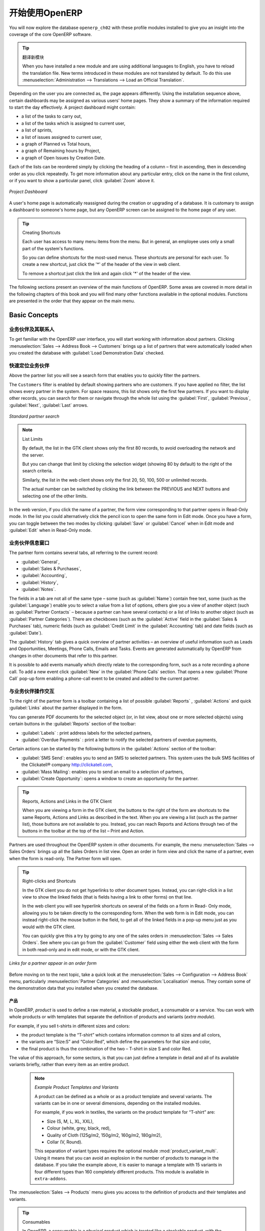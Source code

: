 .. i18n: ****************************
.. i18n: Getting Started with OpenERP
.. i18n: ****************************
..

****************************
开始使用OpenERP
****************************

.. i18n: You will now explore the database \ ``openerp_ch02``\   with these profile modules installed to give
.. i18n: you an insight into the coverage of the core OpenERP software.
..

You will now explore the database \ ``openerp_ch02``\   with these profile modules installed to give
you an insight into the coverage of the core OpenERP software.

.. i18n: .. tip:: Translating New Modules
.. i18n: 
.. i18n: 	When you have installed a new module and are using additional languages to English, you have to reload
.. i18n: 	the translation file. New terms introduced in these modules are not translated by default. To do
.. i18n: 	this use :menuselection:`Administration --> Translations --> Load an Official Translation`.
..

.. tip:: 翻译新模块

	When you have installed a new module and are using additional languages to English, you have to reload
	the translation file. New terms introduced in these modules are not translated by default. To do
	this use :menuselection:`Administration --> Translations --> Load an Official Translation`.

.. i18n: Depending on the user you are connected as, the page appears differently.
.. i18n: Using the installation sequence above, certain dashboards may be assigned as various
.. i18n: users' home pages. They show a summary of the information required to start the day effectively. A
.. i18n: project dashboard might contain:
..

Depending on the user you are connected as, the page appears differently.
Using the installation sequence above, certain dashboards may be assigned as various
users' home pages. They show a summary of the information required to start the day effectively. A
project dashboard might contain:

.. i18n: * a list of the tasks to carry out,
.. i18n: 
.. i18n: * a list of the tasks which is assigned to current user,
.. i18n: 
.. i18n: * a list of sprints,
.. i18n: 
.. i18n: * a list of issues assigned to current user,
.. i18n: 
.. i18n: * a graph of Planned vs Total hours,
.. i18n: 
.. i18n: * a graph of Remaining hours by Project,
.. i18n: 
.. i18n: * a graph of Open Issues by Creation Date.
..

* a list of the tasks to carry out,

* a list of the tasks which is assigned to current user,

* a list of sprints,

* a list of issues assigned to current user,

* a graph of Planned vs Total hours,

* a graph of Remaining hours by Project,

* a graph of Open Issues by Creation Date.

.. i18n: Each of the lists can be reordered simply by clicking the heading of a column – first in ascending, then in descending order as you click repeatedly. To get more information about any particular entry, click on the name in the first column, or if you want to show a particular panel, click :guilabel:`Zoom` above it.
..

Each of the lists can be reordered simply by clicking the heading of a column – first in ascending, then in descending order as you click repeatedly. To get more information about any particular entry, click on the name in the first column, or if you want to show a particular panel, click :guilabel:`Zoom` above it.

.. i18n: .. figure:: images/admin_project_dashboard.png
.. i18n:    :align: center
.. i18n:    :scale: 65
.. i18n: 
.. i18n:    *Project Dashboard*
..

.. figure:: images/admin_project_dashboard.png
   :align: center
   :scale: 65

   *Project Dashboard*

.. i18n: A user's home page is automatically reassigned during the creation or upgrading of a database. It is
.. i18n: customary to assign a dashboard to someone's home page, but any OpenERP screen can be assigned to the
.. i18n: home page of any user.
..

A user's home page is automatically reassigned during the creation or upgrading of a database. It is
customary to assign a dashboard to someone's home page, but any OpenERP screen can be assigned to the
home page of any user.

.. i18n: .. index::
.. i18n:    single: shortcut
..

.. index::
   single: shortcut

.. i18n: .. tip:: Creating Shortcuts
.. i18n: 
.. i18n: 	Each user has access to many menu items from the menu. But in
.. i18n: 	general, an employee uses only a small part of the system's functions.
.. i18n: 
.. i18n: 	So you can define shortcuts for the most-used menus. These shortcuts are personal for each user. To
.. i18n: 	create a new shortcut, just click the '*' of the header of the view in web client.
.. i18n: 
.. i18n: 	To remove a shortcut just click the link and again click '*' of the header of the view.
..

.. tip:: Creating Shortcuts

	Each user has access to many menu items from the menu. But in
	general, an employee uses only a small part of the system's functions.

	So you can define shortcuts for the most-used menus. These shortcuts are personal for each user. To
	create a new shortcut, just click the '*' of the header of the view in web client.

	To remove a shortcut just click the link and again click '*' of the header of the view.

.. i18n: The following sections present an overview of the main functions of OpenERP. Some areas are
.. i18n: covered in more detail in the following chapters of this book and you will find many other functions
.. i18n: available in the optional modules. Functions are presented in the order that they appear on the main
.. i18n: menu.
..

The following sections present an overview of the main functions of OpenERP. Some areas are
covered in more detail in the following chapters of this book and you will find many other functions
available in the optional modules. Functions are presented in the order that they appear on the main
menu.

.. i18n: Basic Concepts
.. i18n: ==============
..

Basic Concepts
==============

.. i18n: .. index::
.. i18n:    single: Partners
..

.. index::
   single: Partners

.. i18n: Partners & Contacts
.. i18n: ^^^^^^^^^^^^^^^^^^^
..

业务伙伴及其联系人
^^^^^^^^^^^^^^^^^^^

.. i18n: To get familiar with the OpenERP user interface, you will start working with information about
.. i18n: partners. Clicking :menuselection:`Sales --> Address Book --> Customers` brings up a list of partners that were
.. i18n: automatically loaded when you created the database with :guilabel:`Load Demonstration Data` checked.
..

To get familiar with the OpenERP user interface, you will start working with information about
partners. Clicking :menuselection:`Sales --> Address Book --> Customers` brings up a list of partners that were
automatically loaded when you created the database with :guilabel:`Load Demonstration Data` checked.

.. i18n: .. index::
.. i18n:    single: partner; search
..

.. index::
   single: partner; search

.. i18n: Search for a Partner
.. i18n: ^^^^^^^^^^^^^^^^^^^^
..

快速定位业务伙伴
^^^^^^^^^^^^^^^^^^^^

.. i18n: Above the partner list you will see a search form that enables you to quickly filter the partners.
..

Above the partner list you will see a search form that enables you to quickly filter the partners.

.. i18n: The \ ``Customers`` \ filter is enabled by default showing partners who are customers. If you have applied no filter, the list shows every partner in the system. For space reasons, this list shows only the first few partners. If you want to display other records, you can search for them or navigate through the whole list using the :guilabel:`First`, :guilabel:`Previous`, :guilabel:`Next`, :guilabel:`Last` arrows.
..

The \ ``Customers`` \ filter is enabled by default showing partners who are customers. If you have applied no filter, the list shows every partner in the system. For space reasons, this list shows only the first few partners. If you want to display other records, you can search for them or navigate through the whole list using the :guilabel:`First`, :guilabel:`Previous`, :guilabel:`Next`, :guilabel:`Last` arrows.

.. i18n: .. figure:: images/partner_search_tab.png
.. i18n:    :scale: 75
.. i18n:    :align: center
.. i18n: 
.. i18n:    *Standard partner search*
..

.. figure:: images/partner_search_tab.png
   :scale: 75
   :align: center

   *Standard partner search*

.. i18n: .. note:: List Limits
.. i18n: 
.. i18n: 	By default, the list in the GTK client shows only the first 80 records, to avoid overloading the
.. i18n: 	network and the server.
.. i18n: 
.. i18n: 	But you can change that limit by clicking the selection widget (showing 80 by default) to the
.. i18n: 	right of the search criteria.
.. i18n: 
.. i18n: 	Similarly, the list in the web client shows only the first 20, 50, 100, 500 or unlimited records.
.. i18n: 
.. i18n: 	The actual number can be switched by clicking the link between the PREVIOUS and NEXT buttons
.. i18n: 	and selecting one of the other limits.
..

.. note:: List Limits

	By default, the list in the GTK client shows only the first 80 records, to avoid overloading the
	network and the server.

	But you can change that limit by clicking the selection widget (showing 80 by default) to the
	right of the search criteria.

	Similarly, the list in the web client shows only the first 20, 50, 100, 500 or unlimited records.

	The actual number can be switched by clicking the link between the PREVIOUS and NEXT buttons
	and selecting one of the other limits.

.. i18n: In the web version, if you click the name of a partner, the form view corresponding to that partner opens in Read-Only
.. i18n: mode. In the list you could alternatively click the pencil icon to open the same form in Edit mode.
.. i18n: Once you have a form, you can toggle between the two modes by clicking :guilabel:`Save` or :guilabel:`Cancel` when in
.. i18n: Edit mode and :guilabel:`Edit` when in Read-Only mode.
..

In the web version, if you click the name of a partner, the form view corresponding to that partner opens in Read-Only
mode. In the list you could alternatively click the pencil icon to open the same form in Edit mode.
Once you have a form, you can toggle between the two modes by clicking :guilabel:`Save` or :guilabel:`Cancel` when in
Edit mode and :guilabel:`Edit` when in Read-Only mode.

.. i18n: .. index::
.. i18n:    single: partner; view form
..

.. index::
   single: partner; view form

.. i18n: Partner Form
.. i18n: ^^^^^^^^^^^^
..

业务伙伴信息窗口
^^^^^^^^^^^^

.. i18n: The partner form contains several tabs, all referring to the current record:
..

The partner form contains several tabs, all referring to the current record:

.. i18n: *  :guilabel:`General`,
.. i18n: 
.. i18n: *  :guilabel:`Sales & Purchases`,
.. i18n: 
.. i18n: *  :guilabel:`Accounting`,
.. i18n: 
.. i18n: *  :guilabel:`History`,
.. i18n: 
.. i18n: *  :guilabel:`Notes`.
..

*  :guilabel:`General`,

*  :guilabel:`Sales & Purchases`,

*  :guilabel:`Accounting`,

*  :guilabel:`History`,

*  :guilabel:`Notes`.

.. i18n: The fields in a tab are not all of the same type – some (such as :guilabel:`Name`) contain free
.. i18n: text, some (such as the :guilabel:`Language`) enable you to select a value from a list of options,
.. i18n: others give you a view of another object (such as :guilabel:`Partner Contacts` – because a partner
.. i18n: can have several contacts) or a list of links to another object (such as :guilabel:`Partner Categories`).
.. i18n: There are checkboxes (such as the :guilabel:`Active` field in the :guilabel:`Sales & Purchases` tab),
.. i18n: numeric fields (such as :guilabel:`Credit Limit` in the :guilabel:`Accounting` tab) and date fields (such as :guilabel:`Date`).
..

The fields in a tab are not all of the same type – some (such as :guilabel:`Name`) contain free
text, some (such as the :guilabel:`Language`) enable you to select a value from a list of options,
others give you a view of another object (such as :guilabel:`Partner Contacts` – because a partner
can have several contacts) or a list of links to another object (such as :guilabel:`Partner Categories`).
There are checkboxes (such as the :guilabel:`Active` field in the :guilabel:`Sales & Purchases` tab),
numeric fields (such as :guilabel:`Credit Limit` in the :guilabel:`Accounting` tab) and date fields (such as :guilabel:`Date`).

.. i18n: The :guilabel:`History` tab gives a quick overview of partner activities – an overview of useful information such as Leads and Opportunities, Meetings, Phone Calls, Emails and Tasks. Events are generated automatically by OpenERP from changes in other documents that refer to this partner.
..

The :guilabel:`History` tab gives a quick overview of partner activities – an overview of useful information such as Leads and Opportunities, Meetings, Phone Calls, Emails and Tasks. Events are generated automatically by OpenERP from changes in other documents that refer to this partner.

.. i18n: It is possible to add events manually which directly relate to the corresponding form, such as a note recording a phone call. To add a new event click :guilabel:`New` in the :guilabel:`Phone Calls` section. That opens a new :guilabel:`Phone Call` pop-up form enabling a phone-call event to be created and added to the current partner.
..

It is possible to add events manually which directly relate to the corresponding form, such as a note recording a phone call. To add a new event click :guilabel:`New` in the :guilabel:`Phone Calls` section. That opens a new :guilabel:`Phone Call` pop-up form enabling a phone-call event to be created and added to the current partner.

.. i18n: Possible Partner Actions
.. i18n: ^^^^^^^^^^^^^^^^^^^^^^^^
..

与业务伙伴操作交互
^^^^^^^^^^^^^^^^^^^^^^^^

.. i18n: To the right of the partner form is a toolbar containing a list of possible :guilabel:`Reports` ,
.. i18n: :guilabel:`Actions` and quick :guilabel:`Links` about the partner displayed in the form.
..

To the right of the partner form is a toolbar containing a list of possible :guilabel:`Reports` ,
:guilabel:`Actions` and quick :guilabel:`Links` about the partner displayed in the form.

.. i18n: You can generate PDF documents for the selected object (or, in list view, about one or more
.. i18n: selected objects) using certain buttons in the :guilabel:`Reports` section of the toolbar:
..

You can generate PDF documents for the selected object (or, in list view, about one or more
selected objects) using certain buttons in the :guilabel:`Reports` section of the toolbar:

.. i18n: *  :guilabel:`Labels` : print address labels for the selected partners,
.. i18n: 
.. i18n: *  :guilabel:`Overdue Payments` : print a letter to notify the selected partners of overdue payments,
..

*  :guilabel:`Labels` : print address labels for the selected partners,

*  :guilabel:`Overdue Payments` : print a letter to notify the selected partners of overdue payments,

.. i18n: Certain actions can be started by the following buttons in the :guilabel:`Actions` section of the
.. i18n: toolbar:
..

Certain actions can be started by the following buttons in the :guilabel:`Actions` section of the
toolbar:

.. i18n: *  :guilabel:`SMS Send`: enables you to send an SMS to selected partners. This system uses the bulk
.. i18n:    SMS facilities of the Clickatell® company http://clickatell.com,
.. i18n: 
.. i18n: *  :guilabel:`Mass Mailing`: enables you to send an email to a selection of partners,
.. i18n: 
.. i18n: *  :guilabel:`Create Opportunity`: opens a window to create an opportunity for the partner.
..

*  :guilabel:`SMS Send`: enables you to send an SMS to selected partners. This system uses the bulk
   SMS facilities of the Clickatell® company http://clickatell.com,

*  :guilabel:`Mass Mailing`: enables you to send an email to a selection of partners,

*  :guilabel:`Create Opportunity`: opens a window to create an opportunity for the partner.

.. i18n: .. index::
.. i18n:    single: buttons; reports, actions, links
..

.. index::
   single: buttons; reports, actions, links

.. i18n: .. tip:: Reports, Actions and Links in the GTK Client
.. i18n: 
.. i18n: 	When you are viewing a form in the GTK client, the buttons to the right of the form are shortcuts to
.. i18n: 	the same Reports, Actions and Links as described in the text. When you are viewing a list (such as
.. i18n: 	the partner list), those buttons are not available to you. Instead, you can reach Reports and Actions
.. i18n: 	through two of the buttons in the toolbar at the top of the list – Print and Action.
..

.. tip:: Reports, Actions and Links in the GTK Client

	When you are viewing a form in the GTK client, the buttons to the right of the form are shortcuts to
	the same Reports, Actions and Links as described in the text. When you are viewing a list (such as
	the partner list), those buttons are not available to you. Instead, you can reach Reports and Actions
	through two of the buttons in the toolbar at the top of the list – Print and Action.

.. i18n: Partners are used throughout the OpenERP system in other documents. For example, the menu
.. i18n: :menuselection:`Sales --> Sales Orders` brings up all the Sales Orders in list view. Open an order in form view and click the name of a partner, even when the form is read-only. The Partner form will open.
..

Partners are used throughout the OpenERP system in other documents. For example, the menu
:menuselection:`Sales --> Sales Orders` brings up all the Sales Orders in list view. Open an order in form view and click the name of a partner, even when the form is read-only. The Partner form will open.

.. i18n: .. tip:: Right-clicks and Shortcuts
.. i18n: 
.. i18n: 	In the GTK client you do not get hyperlinks to other document types. Instead, you can right-click in
.. i18n: 	a list view to show the linked fields (that is fields having a link to other forms) on that line.
.. i18n: 
.. i18n: 	In the web client you will see hyperlink shortcuts on several of the fields on a form in Read-
.. i18n: 	Only mode, allowing you to be taken directly to the corresponding form. When the web form is in Edit mode,
.. i18n: 	you can instead right-click the mouse button
.. i18n: 	in the field, to get all of the linked fields in a pop-up menu just as you would with the GTK
.. i18n: 	client.
.. i18n: 
.. i18n: 	You can quickly give this a try by going to any one of the sales orders in :menuselection:`Sales
.. i18n: 	--> Sales Orders`. See where you can go from the
.. i18n: 	:guilabel:`Customer` field using either the web client with the form in
.. i18n: 	both read-only and in edit mode, or with the GTK client.
..

.. tip:: Right-clicks and Shortcuts

	In the GTK client you do not get hyperlinks to other document types. Instead, you can right-click in
	a list view to show the linked fields (that is fields having a link to other forms) on that line.

	In the web client you will see hyperlink shortcuts on several of the fields on a form in Read-
	Only mode, allowing you to be taken directly to the corresponding form. When the web form is in Edit mode,
	you can instead right-click the mouse button
	in the field, to get all of the linked fields in a pop-up menu just as you would with the GTK
	client.

	You can quickly give this a try by going to any one of the sales orders in :menuselection:`Sales
	--> Sales Orders`. See where you can go from the
	:guilabel:`Customer` field using either the web client with the form in
	both read-only and in edit mode, or with the GTK client.

.. i18n: .. figure:: images/familiarization_sale_partner.png
.. i18n:    :scale: 85
.. i18n:    :align: center
.. i18n: 
.. i18n:    *Links for a partner appear in an order form*
..

.. figure:: images/familiarization_sale_partner.png
   :scale: 85
   :align: center

   *Links for a partner appear in an order form*

.. i18n: Before moving on to the next topic, take a quick look at the :menuselection:`Sales -->
.. i18n: Configuration --> Address Book`  menu, particularly :menuselection:`Partner Categories`  and  :menuselection:`Localisation` menus.
.. i18n: They contain some of the demonstration data that you installed when you created the database.
..

Before moving on to the next topic, take a quick look at the :menuselection:`Sales -->
Configuration --> Address Book`  menu, particularly :menuselection:`Partner Categories`  and  :menuselection:`Localisation` menus.
They contain some of the demonstration data that you installed when you created the database.

.. i18n: Products
.. i18n: --------
..

产品
--------

.. i18n: In OpenERP, `product` is used to define a raw material, a stockable product, a consumable or a service. You can
.. i18n: work with whole products or with templates that separate the definition of products and variants (*extra module*).
..

In OpenERP, `product` is used to define a raw material, a stockable product, a consumable or a service. You can
work with whole products or with templates that separate the definition of products and variants (*extra module*).

.. i18n: For example, if you sell t-shirts in different sizes and colors:
..

For example, if you sell t-shirts in different sizes and colors:

.. i18n: * the product template is the “T-shirt” which contains information common to all sizes and all
.. i18n:   colors,
.. i18n: 
.. i18n: * the variants are “Size:S” and “Color:Red”, which define the parameters for that size and
.. i18n:   color,
.. i18n: 
.. i18n: * the final product is thus the combination of the two – T-shirt in size S and color Red.
..

* the product template is the “T-shirt” which contains information common to all sizes and all
  colors,

* the variants are “Size:S” and “Color:Red”, which define the parameters for that size and
  color,

* the final product is thus the combination of the two – T-shirt in size S and color Red.

.. i18n: The value of this approach, for some sectors, is that you can just define a template in detail and all
.. i18n: of its available variants briefly, rather than every item as an entire product.
..

The value of this approach, for some sectors, is that you can just define a template in detail and all
of its available variants briefly, rather than every item as an entire product.

.. i18n: 	.. note::  *Example Product Templates and Variants*
.. i18n: 
.. i18n: 			A product can be defined as a whole or as a product template and several variants. The variants
.. i18n: 			can be in one or several dimensions, depending on the installed modules.
.. i18n: 
.. i18n: 			For example, if you work in textiles, the variants on the product template for “T-shirt” are:
.. i18n: 
.. i18n: 			* Size (S, M, L, XL, XXL),
.. i18n: 
.. i18n: 			* Colour (white, grey, black, red),
.. i18n: 
.. i18n: 			* Quality of Cloth (125g/m2, 150g/m2, 160g/m2, 180g/m2),
.. i18n: 
.. i18n: 			* Collar (V, Round).
.. i18n: 
.. i18n: 			.. index::
.. i18n: 			   single: module; product_variant_multi
.. i18n: 
.. i18n: 			This separation of variant types requires the optional module :mod:`product_variant_multi`.
.. i18n: 			Using it
.. i18n: 			means that you can avoid an explosion in the number of products to manage in the database. If you
.. i18n: 			take the example above, it is easier to manage a template with 15 variants in four different types
.. i18n: 			than 160 completely different products. This module is available in ``extra-addons``.
..

	.. note::  *Example Product Templates and Variants*

			A product can be defined as a whole or as a product template and several variants. The variants
			can be in one or several dimensions, depending on the installed modules.

			For example, if you work in textiles, the variants on the product template for “T-shirt” are:

			* Size (S, M, L, XL, XXL),

			* Colour (white, grey, black, red),

			* Quality of Cloth (125g/m2, 150g/m2, 160g/m2, 180g/m2),

			* Collar (V, Round).

			.. index::
			   single: module; product_variant_multi

			This separation of variant types requires the optional module :mod:`product_variant_multi`.
			Using it
			means that you can avoid an explosion in the number of products to manage in the database. If you
			take the example above, it is easier to manage a template with 15 variants in four different types
			than 160 completely different products. This module is available in ``extra-addons``.

.. i18n: The :menuselection:`Sales --> Products` menu gives you access to the definition of products and their templates and variants.
..

The :menuselection:`Sales --> Products` menu gives you access to the definition of products and their templates and variants.

.. i18n: .. index::
.. i18n:    single: Product; Consumable
..

.. index::
   single: Product; Consumable

.. i18n: .. tip::  Consumables
.. i18n: 
.. i18n: 	In OpenERP, a consumable is a physical product which is treated like a stockable product, with the exception
.. i18n: 	that stock management is not taken into account by the system. You could buy it, deliver it or
.. i18n: 	produce it but OpenERP will always assume that there is enough of it in stock. It never triggers a
.. i18n: 	procurement exception.
..

.. tip::  Consumables

	In OpenERP, a consumable is a physical product which is treated like a stockable product, with the exception
	that stock management is not taken into account by the system. You could buy it, deliver it or
	produce it but OpenERP will always assume that there is enough of it in stock. It never triggers a
	procurement exception.

.. i18n: Open a product form to see the information that describes it. The demonstration data show several types of products, which gives quite a good overview of the options.
..

Open a product form to see the information that describes it. The demonstration data show several types of products, which gives quite a good overview of the options.

.. i18n: Price lists (:menuselection:`Sales --> Configuration --> Pricelists`) determine the purchase and selling prices and
.. i18n: adjustments derived from the use of different currencies. The :menuselection:`Default Purchase
.. i18n: Pricelist` uses the product's :guilabel:`Cost Price` field for the Purchase price to be calculated. The
.. i18n: :menuselection:`Public Pricelist` uses the product's :guilabel:`Sale Price` field to calculate the Sales price in quotations.
..

Price lists (:menuselection:`Sales --> Configuration --> Pricelists`) determine the purchase and selling prices and
adjustments derived from the use of different currencies. The :menuselection:`Default Purchase
Pricelist` uses the product's :guilabel:`Cost Price` field for the Purchase price to be calculated. The
:menuselection:`Public Pricelist` uses the product's :guilabel:`Sale Price` field to calculate the Sales price in quotations.

.. i18n: Price lists are extremely flexible and enable you to put a complete price management policy in place.
.. i18n: They are composed of simple rules that enable you to build up a rule set for most complex situations:
.. i18n: multiple discounts, selling prices based on purchase prices, price reductions, promotions on product ranges and so on.
..

Price lists are extremely flexible and enable you to put a complete price management policy in place.
They are composed of simple rules that enable you to build up a rule set for most complex situations:
multiple discounts, selling prices based on purchase prices, price reductions, promotions on product ranges and so on.

.. i18n: You can find many optional modules to extend product functionality, such as:
..

You can find many optional modules to extend product functionality, such as:

.. i18n: .. index::
.. i18n:    single: module; membership
..

.. index::
   single: module; membership

.. i18n: * :mod:`membership` : for managing the subscriptions of members of a company,
..

* :mod:`membership` : for managing the subscriptions of members of a company,

.. i18n:   .. index::
.. i18n:      single: module; product_electronic
..

  .. index::
     single: module; product_electronic

.. i18n: * :mod:`product_electronic` : for managing electronic products,
..

* :mod:`product_electronic` : for managing electronic products,

.. i18n:   .. index::
.. i18n:      single: module; product_extended
..

  .. index::
     single: module; product_extended

.. i18n: * :mod:`product_extended` : for managing production costs,
..

* :mod:`product_extended` : for managing production costs,

.. i18n:   .. index::
.. i18n:      single: module; product_expiry
..

  .. index::
     single: module; product_expiry

.. i18n: * :mod:`product_expiry` : for agro-food products where items must be retired after a certain
.. i18n:   period,
..

* :mod:`product_expiry` : for agro-food products where items must be retired after a certain
  period,

.. i18n:   .. index::
.. i18n:      single: module; product_lot_foundry
..

  .. index::
     single: module; product_lot_foundry

.. i18n: * :mod:`product_lot_foundry` : for managing forged metal products.
..

* :mod:`product_lot_foundry` : for managing forged metal products.

.. i18n: All of the above modules are found in ``extra-addons``, except for the :mod:`membership` and the :mod:`product_expiry` module.
..

All of the above modules are found in ``extra-addons``, except for the :mod:`membership` and the :mod:`product_expiry` module.

.. i18n: .. index::
.. i18n:    single: CRM
.. i18n:    single: Customer Relationship Management
.. i18n:    single: SRM
.. i18n:    single: Supplier Relationship Management
.. i18n: ..
..

.. index::
   single: CRM
   single: Customer Relationship Management
   single: SRM
   single: Supplier Relationship Management
..

.. i18n: Boost your Sales
.. i18n: ================
..

提升销售能力
================

.. i18n: OpenERP provides many tools for managing relationships with partners. These are available through
.. i18n: the :menuselection:`Sales` menu.
..

OpenERP provides many tools for managing relationships with partners. These are available through
the :menuselection:`Sales` menu.

.. i18n: .. tip::  :guilabel:`CRM & SRM`
.. i18n: 
.. i18n: 	``CRM`` stands for Customer Relationship Management, a standard term for systems that manage client and
.. i18n: 	customer relations. ``SRM`` stands for Supplier Relationship Management, and is commonly used for
.. i18n: 	functions that manage your communications with your suppliers.
..

.. tip::  :guilabel:`CRM & SRM`

	``CRM`` stands for Customer Relationship Management, a standard term for systems that manage client and
	customer relations. ``SRM`` stands for Supplier Relationship Management, and is commonly used for
	functions that manage your communications with your suppliers.

.. i18n: Through Customer Relationship Management, OpenERP allows you to keep track of:
..

Through Customer Relationship Management, OpenERP allows you to keep track of:

.. i18n: * Leads
.. i18n: * Opportunities
.. i18n: * Meetings
.. i18n: * Phone Calls
.. i18n: * Claims
.. i18n: * Helpdesk and Support
.. i18n: * Fund Raising
..

* Leads
* Opportunities
* Meetings
* Phone Calls
* Claims
* Helpdesk and Support
* Fund Raising

.. i18n: OpenERP ensures that each case is handled effectively by the system's users, customers and
.. i18n: suppliers. It can automatically reassign a case, track it for the new owner, send reminders by email
.. i18n: and raise other OpenERP documentation and processes.
..

OpenERP ensures that each case is handled effectively by the system's users, customers and
suppliers. It can automatically reassign a case, track it for the new owner, send reminders by email
and raise other OpenERP documentation and processes.

.. i18n: All operations are archived, and an email gateway lets you update a case automatically from emails
.. i18n: sent and received. A system of rules enables you to set up actions that can automatically improve
.. i18n: your process quality by ensuring that open cases never escape attention.
..

All operations are archived, and an email gateway lets you update a case automatically from emails
sent and received. A system of rules enables you to set up actions that can automatically improve
your process quality by ensuring that open cases never escape attention.

.. i18n: As well as those functions, you have got tools to improve the productivity of all staff in their daily
.. i18n: work:
..

As well as those functions, you have got tools to improve the productivity of all staff in their daily
work:

.. i18n: * an email client plugin for Outlook and Thunderbird enabling you to automatically store your emails and their attachments in the
.. i18n:   Knowledge Management (previously Document Management System) integrated with OpenERP,
.. i18n: 
.. i18n: * interfaces to synchronize your Contacts and Calendars with OpenERP,
.. i18n: 
.. i18n: * sync your meetings on your mobile phone,
.. i18n: 
.. i18n: * build a 360° view on your Customer,
.. i18n: 
.. i18n: * integration with Google applications.
..

* an email client plugin for Outlook and Thunderbird enabling you to automatically store your emails and their attachments in the
  Knowledge Management (previously Document Management System) integrated with OpenERP,

* interfaces to synchronize your Contacts and Calendars with OpenERP,

* sync your meetings on your mobile phone,

* build a 360° view on your Customer,

* integration with Google applications.

.. i18n: You can implement a continuous improvement policy for all of your services, by using some of the
.. i18n: statistical tools in OpenERP to analyze the different communications with your partners. With
.. i18n: these, you can execute a real improvement policy to manage your service quality.
..

You can implement a continuous improvement policy for all of your services, by using some of the
statistical tools in OpenERP to analyze the different communications with your partners. With
these, you can execute a real improvement policy to manage your service quality.

.. i18n: The management of customer relationships is detailed in the second section of this book (see
.. i18n: :ref:`part2-crm`).
..

The management of customer relationships is detailed in the second section of this book (see
:ref:`part2-crm`).

.. i18n: .. index::
.. i18n:    single: Sales Management
..

.. index::
   single: Sales Management

.. i18n: .. index::
.. i18n:    single: Accounting and Finance
.. i18n:    single: Financial Management
..

.. index::
   single: Accounting and Finance
   single: Financial Management

.. i18n: Manage your Books
.. i18n: =================
..

管理各种账本
=================

.. i18n: The chapters in :ref:`part-genacct` in this book are dedicated to general and analytic accounting.
.. i18n: Following is a  brief overview of the functions to introduce you to this Business Application.
..

The chapters in :ref:`part-genacct` in this book are dedicated to general and analytic accounting.
Following is a  brief overview of the functions to introduce you to this Business Application.

.. i18n: Accounting is totally integrated into all of the company's functions, whether it is general,
.. i18n: analytic, budgetary or auxiliary accounting. OpenERP's accounting function is double-entry and
.. i18n: supports multiple company divisions and multiple companies, as well as multiple currencies and
.. i18n: languages.
..

Accounting is totally integrated into all of the company's functions, whether it is general,
analytic, budgetary or auxiliary accounting. OpenERP's accounting function is double-entry and
supports multiple company divisions and multiple companies, as well as multiple currencies and
languages.

.. i18n: Accounting that is integrated throughout all of the company's processes greatly simplifies the work
.. i18n: of entering accounting data, because most of the entries are generated automatically while other
.. i18n: documents are being processed. You can avoid entering data twice in OpenERP, which is commonly a
.. i18n: source of errors and delays.
..

Accounting that is integrated throughout all of the company's processes greatly simplifies the work
of entering accounting data, because most of the entries are generated automatically while other
documents are being processed. You can avoid entering data twice in OpenERP, which is commonly a
source of errors and delays.

.. i18n: So OpenERP's accounting is not just for financial reporting – it is also the anchor-point for many
.. i18n: of the company's management processes. For example, if one of your accountants puts a customer on
.. i18n: credit hold, then that will immediately block any other action related to that company's credit (such
.. i18n: as sales or delivery).
..

So OpenERP's accounting is not just for financial reporting – it is also the anchor-point for many
of the company's management processes. For example, if one of your accountants puts a customer on
credit hold, then that will immediately block any other action related to that company's credit (such
as sales or delivery).

.. i18n: OpenERP also provides integrated analytical accounting, which enables management by business
.. i18n: activity or project and provides very detailed levels of analysis. You can control your operations
.. i18n: based on business management needs, rather than on the charts of accounts that generally meet only
.. i18n: statutory requirements.
..

OpenERP also provides integrated analytical accounting, which enables management by business
activity or project and provides very detailed levels of analysis. You can control your operations
based on business management needs, rather than on the charts of accounts that generally meet only
statutory requirements.

.. i18n: OpenERP has added a flexible, easy **Invoicing** module allowing you to keep track of your documents and payments, even when you are not an accountant. This will allow smaller businesses to keep track of their payments without having to implement a complete accounting system.
..

OpenERP has added a flexible, easy **Invoicing** module allowing you to keep track of your documents and payments, even when you are not an accountant. This will allow smaller businesses to keep track of their payments without having to implement a complete accounting system.

.. i18n: Keep track of your Cash Moves by using the new OpenERP Cash Box.
..

Keep track of your Cash Moves by using the new OpenERP Cash Box.

.. i18n: .. index::
.. i18n:      single: Human Resources
.. i18n:      single: HR
..

.. index::
     single: Human Resources
     single: HR

.. i18n: Lead & Inspire your People
.. i18n: ==========================
..

管理提升员工士气
==========================

.. i18n: OpenERP's Human Resources Management Business Application provides functionality such as:
..

OpenERP's Human Resources Management Business Application provides functionality such as:

.. i18n: * Manage your Employees, Contracts & Staff Performance,
.. i18n: 
.. i18n: * Talent Acquisition,
.. i18n: 
.. i18n: * Keep track of Holidays and Sickness Leaves,
.. i18n: 
.. i18n: * Manage the Evaluation Process,
.. i18n: 
.. i18n: * Keep track of Attendances & Timesheets,
.. i18n: 
.. i18n: * Track Expenses.
..

* Manage your Employees, Contracts & Staff Performance,

* Talent Acquisition,

* Keep track of Holidays and Sickness Leaves,

* Manage the Evaluation Process,

* Keep track of Attendances & Timesheets,

* Track Expenses.

.. i18n: .. index::
.. i18n:    single: modules; hr_
.. i18n:    single: module; hr
..

.. index::
   single: modules; hr_
   single: module; hr

.. i18n: Most of these functions are provided from optional modules whose name starts with \ ``hr_`` \
.. i18n: rather than the core :mod:`hr` module, but they are all loaded into the main :menuselection:`Human
.. i18n: Resources` menu.
..

Most of these functions are provided from optional modules whose name starts with \ ``hr_`` \
rather than the core :mod:`hr` module, but they are all loaded into the main :menuselection:`Human
Resources` menu.

.. i18n: The different issues are handled in detail in the fourth part of this book :ref:`part-ops`, dedicated to internal
.. i18n: organization and to the management of a services business.
..

The different issues are handled in detail in the fourth part of this book :ref:`part-ops`, dedicated to internal
organization and to the management of a services business.

.. i18n: .. index::
.. i18n:    single: project management
.. i18n:    single: project
..

.. index::
   single: project management
   single: project

.. i18n: Drive your Projects
.. i18n: ===================
..

掌控项目管理
===================

.. i18n: OpenERP's project management tools enable you to define tasks and specify requirements for those tasks, efficient allocation of resources to the requirements, project planning, scheduling and automatic communication with partners.
..

OpenERP's project management tools enable you to define tasks and specify requirements for those tasks, efficient allocation of resources to the requirements, project planning, scheduling and automatic communication with partners.

.. i18n: All projects are hierarchically structured. You can review all of the projects from the menu :menuselection:`Project --> Projects`. Then select :guilabel:`Gantt view` to obtain a graphical representation of the project.
..

All projects are hierarchically structured. You can review all of the projects from the menu :menuselection:`Project --> Projects`. Then select :guilabel:`Gantt view` to obtain a graphical representation of the project.

.. i18n: .. figure:: images/project_gantt.png
.. i18n:    :scale: 65
.. i18n:    :align: center
.. i18n: 
.. i18n:    *Project Planning*
..

.. figure:: images/project_gantt.png
   :scale: 65
   :align: center

   *Project Planning*

.. i18n: You can run projects related to Services or Support, Production or Development – it is a universal
.. i18n: module for all enterprise needs.
..

You can run projects related to Services or Support, Production or Development – it is a universal
module for all enterprise needs.

.. i18n: Project management is described in :ref:`ch-projects`.
..

Project management is described in :ref:`ch-projects`.

.. i18n: .. index::
.. i18n:    single: sales
..

.. index::
   single: sales

.. i18n: Driving your Sales
.. i18n: ==================
..

掌控销售管理
==================

.. i18n: The :menuselection:`Sales` menu gives you roughly the same functionality as the
.. i18n: :menuselection:`Purchases` menu – the ability to create new orders and to review the
.. i18n: existing orders in their various states – but there are important differences in the workflows.
..

The :menuselection:`Sales` menu gives you roughly the same functionality as the
:menuselection:`Purchases` menu – the ability to create new orders and to review the
existing orders in their various states – but there are important differences in the workflows.

.. i18n: Confirmation of an order triggers the delivery of goods, and invoicing timing is defined by a
.. i18n: setting in each individual order.
..

Confirmation of an order triggers the delivery of goods, and invoicing timing is defined by a
setting in each individual order.

.. i18n: Delivery charges can be managed using a grid of tariffs for different carriers.
..

Delivery charges can be managed using a grid of tariffs for different carriers.

.. i18n: .. index::
.. i18n:    single: purchase
.. i18n:    single: purchase management
..

.. index::
   single: purchase
   single: purchase management

.. i18n: Driving your Purchases
.. i18n: ======================
..

掌控采购管理
======================

.. i18n: :menuselection:`Purchases` enables you to track your suppliers' price quotations and convert them into
.. i18n: Purchase Orders as you require. OpenERP has several methods of monitoring invoices and tracking
.. i18n: the receipt of ordered goods.
..

:menuselection:`Purchases` enables you to track your suppliers' price quotations and convert them into
Purchase Orders as you require. OpenERP has several methods of monitoring invoices and tracking
the receipt of ordered goods.

.. i18n: You can handle partial deliveries in OpenERP, so you can keep track of items that are still to be
.. i18n: delivered on your orders, and you can issue reminders automatically.
..

You can handle partial deliveries in OpenERP, so you can keep track of items that are still to be
delivered on your orders, and you can issue reminders automatically.

.. i18n: OpenERP's replenishment management rules enable the system to generate draft purchase orders
.. i18n: automatically, or you can configure it to run a lean process, driven entirely by current production
.. i18n: needs.
..

OpenERP's replenishment management rules enable the system to generate draft purchase orders
automatically, or you can configure it to run a lean process, driven entirely by current production
needs.

.. i18n: You can also manage purchase requisitions to keep track of quotations sent to a multitude of suppliers.
..

You can also manage purchase requisitions to keep track of quotations sent to a multitude of suppliers.

.. i18n: .. index::
.. i18n:    single: stock
.. i18n:    single: warehouse management
..

.. index::
   single: stock
   single: warehouse management

.. i18n: Organise your Warehouse
.. i18n: =======================
..

优化仓库管理
=======================

.. i18n: The various sub-menus under :menuselection:`Warehouse` together provide operations you need to manage stock.
.. i18n: You can:
..

The various sub-menus under :menuselection:`Warehouse` together provide operations you need to manage stock.
You can:

.. i18n: * define your warehouses and structure them around locations you choose,
.. i18n: 
.. i18n: * manage inventory rotation and stock levels,
.. i18n: 
.. i18n: * execute packing orders generated by the system,
.. i18n: 
.. i18n: * execute deliveries with delivery notes and calculate delivery charges,
.. i18n: 
.. i18n: * manage lots and serial numbers for traceability,
.. i18n: 
.. i18n: * calculate theoretical stock levels and automate stock valuation,
.. i18n: 
.. i18n: * create rules for automatic stock replenishment.
..

* define your warehouses and structure them around locations you choose,

* manage inventory rotation and stock levels,

* execute packing orders generated by the system,

* execute deliveries with delivery notes and calculate delivery charges,

* manage lots and serial numbers for traceability,

* calculate theoretical stock levels and automate stock valuation,

* create rules for automatic stock replenishment.

.. i18n: Packing orders and deliveries are usually defined automatically by calculating requirements based on
.. i18n: sales. Stores staff use picking lists generated by OpenERP, produced automatically in order of
.. i18n: priority.
..

Packing orders and deliveries are usually defined automatically by calculating requirements based on
sales. Stores staff use picking lists generated by OpenERP, produced automatically in order of
priority.

.. i18n: Stock management is, like accounting, double-entry. So stocks do not appear and vanish magically
.. i18n: within a warehouse, they just get moved from place to place. And, just like accounting, such a
.. i18n: double-entry system gives you big advantages when you come to audit stock because each missing item
.. i18n: has a counterpart somewhere.
..

Stock management is, like accounting, double-entry. So stocks do not appear and vanish magically
within a warehouse, they just get moved from place to place. And, just like accounting, such a
double-entry system gives you big advantages when you come to audit stock because each missing item
has a counterpart somewhere.

.. i18n: Most stock management software is limited to generating lists of products in warehouses. Because of
.. i18n: its double-entry system, OpenERP automatically manages customer and suppliers stocks as well, which
.. i18n: has many advantages: complete traceability from supplier to customer, management of consigned stock,
.. i18n: and analysis of counterpart stock moves.
..

Most stock management software is limited to generating lists of products in warehouses. Because of
its double-entry system, OpenERP automatically manages customer and suppliers stocks as well, which
has many advantages: complete traceability from supplier to customer, management of consigned stock,
and analysis of counterpart stock moves.

.. i18n: Furthermore, just like accounts, stock locations are hierarchical, so you can carry out analyses at
.. i18n: various levels of detail.
..

Furthermore, just like accounts, stock locations are hierarchical, so you can carry out analyses at
various levels of detail.

.. i18n: .. index::
.. i18n:    single: Production Management
.. i18n:    single: Manufacturing
..

.. index::
   single: Production Management
   single: Manufacturing

.. i18n: Get Manufacturing Done
.. i18n: ======================
..

提升生产能力
======================

.. i18n: OpenERP's production management capabilities enable companies to plan, automate and track manufacturing and product assembly. OpenERP supports multi-level bills of materials and lets you substitute sub-assemblies dynamically, at the time of sales ordering. You can create virtual sub-assemblies for re-use on several products with phantom bills of materials.
..

OpenERP's production management capabilities enable companies to plan, automate and track manufacturing and product assembly. OpenERP supports multi-level bills of materials and lets you substitute sub-assemblies dynamically, at the time of sales ordering. You can create virtual sub-assemblies for re-use on several products with phantom bills of materials.

.. i18n: .. index::
.. i18n:    single: bill of materials
.. i18n:    single: BOM
..

.. index::
   single: bill of materials
   single: BOM

.. i18n: .. note:: BOMs, Routing, Workcenters
.. i18n: 
.. i18n: 	These documents describe the materials that make up a larger assembly. They are commonly called
.. i18n: 	Bills of Materials or BOMs.
.. i18n: 
.. i18n: 	They are linked to routings which list the operations needed to carry out the manufacturing or
.. i18n: 	assembly of the product.
.. i18n: 
.. i18n: 	Each operation is carried out at a workcenter, which can be a machine or a person.
..

.. note:: BOMs, Routing, Workcenters

	These documents describe the materials that make up a larger assembly. They are commonly called
	Bills of Materials or BOMs.

	They are linked to routings which list the operations needed to carry out the manufacturing or
	assembly of the product.

	Each operation is carried out at a workcenter, which can be a machine or a person.

.. i18n: Production orders based on your company's requirements are scheduled automatically by the system,
.. i18n: but you can also run the schedulers manually whenever you want. Orders are worked out by calculating
.. i18n: the requirements from sales, through bills of materials, taking current inventory into account. The
.. i18n: production schedule is also generated from the various lead times defined throughout the system, using the same
.. i18n: route.
..

Production orders based on your company's requirements are scheduled automatically by the system,
but you can also run the schedulers manually whenever you want. Orders are worked out by calculating
the requirements from sales, through bills of materials, taking current inventory into account. The
production schedule is also generated from the various lead times defined throughout the system, using the same
route.

.. i18n: The demonstration data contain a list of products and raw materials with various classifications
.. i18n: and ranges. You can test the system using this data.
..

The demonstration data contain a list of products and raw materials with various classifications
and ranges. You can test the system using this data.

.. i18n: .. index::
.. i18n:    single: knowledge
.. i18n:    single: document
.. i18n:    single: FTP
.. i18n:    single: Document Management
.. i18n:    single: calendar
.. i18n:    single: CalDAV
..

.. index::
   single: knowledge
   single: document
   single: FTP
   single: Document Management
   single: calendar
   single: CalDAV

.. i18n: Share your Knowledge through Efficient Document Management and Being Mobile
.. i18n: ===========================================================================
..

随时随时分享各种管理文档
===========================================================================

.. i18n: OpenERP integrates a complete document management system that not only
.. i18n: carries out the functions of a standard DMS, but also integrates with all
.. i18n: of its system-generated documents such as Invoices and Quotations. Moreover, it
.. i18n: it keeps all of this synchronized. You can define your own directory structure and tell OpenERP to automatically store documents such as Invoices in the DMS.
..

OpenERP integrates a complete document management system that not only
carries out the functions of a standard DMS, but also integrates with all
of its system-generated documents such as Invoices and Quotations. Moreover, it
it keeps all of this synchronized. You can define your own directory structure and tell OpenERP to automatically store documents such as Invoices in the DMS.

.. i18n: OpenERP provides an FTP Interface for the Document Management System. You will not only be able to access documents from OpenERP, but you can also use a regular file system with the FTP client.
.. i18n: FTP is just a way of getting access to files without needing to use an OpenERP client, to allow you to access files from anywhere.
.. i18n: You can also add documents to be stored in OpenERP directly through the FTP system in the corresponding OpenERP directory. These documents will automatically be accessible from the form concerned in OpenERP.
..

OpenERP provides an FTP Interface for the Document Management System. You will not only be able to access documents from OpenERP, but you can also use a regular file system with the FTP client.
FTP is just a way of getting access to files without needing to use an OpenERP client, to allow you to access files from anywhere.
You can also add documents to be stored in OpenERP directly through the FTP system in the corresponding OpenERP directory. These documents will automatically be accessible from the form concerned in OpenERP.

.. i18n: The Knowledge system is also well-integrated with e-mail clients such as Thunderbird and Outlook. It also allows you to sync your calendars (CalDAV).
..

The Knowledge system is also well-integrated with e-mail clients such as Thunderbird and Outlook. It also allows you to sync your calendars (CalDAV).

.. i18n: .. index::
.. i18n:    single: Dashboards
..

.. index::
   single: Dashboards

.. i18n: Measure your Business Performance
.. i18n: =================================
..

衡量您的业务性能
=================================

.. i18n: To measure your business performance OpenERP, provides two interesting features:
..

To measure your business performance OpenERP, provides two interesting features:

.. i18n: * Dashboards
.. i18n: * Statistical Reports
..

* Dashboards
* Statistical Reports

.. i18n: On a single page, Dashboards give you an overview of all the information that is important to you.
.. i18n: In OpenERP, each application has its own dashboard which opens by default when you select the specific application.
.. i18n: For example, `Administration Dashboard` will open when you click the :menuselection:`Administration` menu.
..

On a single page, Dashboards give you an overview of all the information that is important to you.
In OpenERP, each application has its own dashboard which opens by default when you select the specific application.
For example, `Administration Dashboard` will open when you click the :menuselection:`Administration` menu.

.. i18n: .. note:: Dashboards
.. i18n: 
.. i18n: 	Unlike most other ERP systems and classic statistic-based systems,
.. i18n: 	OpenERP can provide dashboards for all system users, and not just managers and accountants.
.. i18n: 
.. i18n: 	Each user can have his own dashboard, adapted to his needs,
.. i18n: 	enabling him to manage his own work effectively.
.. i18n: 	For example, a developer using the :guilabel:`Project Dashboard` can see information such
.. i18n: 	as a list of open tasks, tasks delegated to him and an analysis of the progress of
.. i18n: 	the relevant projects.
..

.. note:: Dashboards

	Unlike most other ERP systems and classic statistic-based systems,
	OpenERP can provide dashboards for all system users, and not just managers and accountants.

	Each user can have his own dashboard, adapted to his needs,
	enabling him to manage his own work effectively.
	For example, a developer using the :guilabel:`Project Dashboard` can see information such
	as a list of open tasks, tasks delegated to him and an analysis of the progress of
	the relevant projects.

.. i18n: Dashboards are dynamic, letting you navigate easily around the entire information base.
.. i18n: Using the icons above a graph, for example, you can filter the data or zoom into the graph. You can
.. i18n: click any element of the list to get detailed statistics on the selected element.
..

Dashboards are dynamic, letting you navigate easily around the entire information base.
Using the icons above a graph, for example, you can filter the data or zoom into the graph. You can
click any element of the list to get detailed statistics on the selected element.

.. i18n: Dashboards can be customized to fit the needs of each user and each company.
..

Dashboards can be customized to fit the needs of each user and each company.

.. i18n: .. note:: Creating or Customizing Dashboards
.. i18n: 
.. i18n: 	OpenERP contains a Dashboard Editor. Create your own dashboard to fit your
.. i18n: 	specific needs in only a few clicks. Go to the :menuselection:`Administration --> Customization --> Reporting --> Dashboard Definition` menu to define your own dashboard.
..

.. note:: Creating or Customizing Dashboards

	OpenERP contains a Dashboard Editor. Create your own dashboard to fit your
	specific needs in only a few clicks. Go to the :menuselection:`Administration --> Customization --> Reporting --> Dashboard Definition` menu to define your own dashboard.

.. i18n: The `Statistical Analysis` is one of the crucial thing for decision making process in any business. OpenERP provides
.. i18n: Statistical Reports for each application. For example, you can access the statistical analysis of Sales-related information
.. i18n: from the menu :menuselection:`Sales --> Reporting --> Sales Analysis`. You can search and group the data using this
.. i18n: `Statistical Report`.
..

The `Statistical Analysis` is one of the crucial thing for decision making process in any business. OpenERP provides
Statistical Reports for each application. For example, you can access the statistical analysis of Sales-related information
from the menu :menuselection:`Sales --> Reporting --> Sales Analysis`. You can search and group the data using this
`Statistical Report`.

.. i18n: Track your Process Flows
.. i18n: ========================
..

工艺流程跟踪
========================

.. i18n: Many documents have a workflow of their own, and also take part in cross-functional processes.
.. i18n: Take a document that could be expected to have a workflow, such as a Sales Order, and
.. i18n: then click the :guilabel:`?` button above its form to see the full process.
..

Many documents have a workflow of their own, and also take part in cross-functional processes.
Take a document that could be expected to have a workflow, such as a Sales Order, and
then click the :guilabel:`?` button above its form to see the full process.

.. i18n: .. figure:: images/guided_tour_process.png
.. i18n:    :scale: 55
.. i18n:    :align: center
.. i18n: 
.. i18n:    *Process for a Sales Order*
..

.. figure:: images/guided_tour_process.png
   :scale: 55
   :align: center

   *Process for a Sales Order*

.. i18n: You can see where a particular document is in its process, if you have selected
.. i18n: a single document, by the solid bar on one of the process nodes. You also link
.. i18n: to documents and menus for each of the stages.
..

You can see where a particular document is in its process, if you have selected
a single document, by the solid bar on one of the process nodes. You also link
to documents and menus for each of the stages.

.. i18n: There is a clear distinction between a cross-functional process (that is currently only
.. i18n: shown in the web client) and the detailed document workflow (that is shown in both the
.. i18n: web client from a process node, and the GTK client from the
.. i18n: :menuselection:`Plugins > Execute a Plugin...` menu and clicking either
.. i18n: the :guilabel:`Print Workflow` or the :guilabel:`Print Workflow (Complex)` option.
..

There is a clear distinction between a cross-functional process (that is currently only
shown in the web client) and the detailed document workflow (that is shown in both the
web client from a process node, and the GTK client from the
:menuselection:`Plugins > Execute a Plugin...` menu and clicking either
the :guilabel:`Print Workflow` or the :guilabel:`Print Workflow (Complex)` option.

.. i18n: .. figure:: images/purchase_workflow.png
.. i18n:    :scale: 65
.. i18n:    :align: center
.. i18n: 
.. i18n:    *Workflow for a Purchase Order*
..

.. figure:: images/purchase_workflow.png
   :scale: 65
   :align: center

   *Workflow for a Purchase Order*

.. i18n: Alongside the document management system, the process visualization features make OpenERP
.. i18n: far better for documentation than similar systems.
..

Alongside the document management system, the process visualization features make OpenERP
far better for documentation than similar systems.

.. i18n: Need More?
.. i18n: ==========
..

还不满足？
==========

.. i18n: You have been guided through a brisk, brief overview of many of the main functional areas of OpenERP.
.. i18n: Some of these – a large proportion of the core modules – are treated in more detail
.. i18n: in the following chapters.
..

You have been guided through a brisk, brief overview of many of the main functional areas of OpenERP.
Some of these – a large proportion of the core modules – are treated in more detail
in the following chapters.

.. i18n: You can use the menu :menuselection:`Administration --> Modules --> Modules`
.. i18n: to find the remaining modules that have been loaded into your installation but
.. i18n: not yet installed in your database. Some modules have only minor side-effects to OpenERP (such as
.. i18n: :mod:`google_maps`), some have quite extensive effects (such as the various charts of accounts), and
.. i18n: some make fundamental additions.
..

You can use the menu :menuselection:`Administration --> Modules --> Modules`
to find the remaining modules that have been loaded into your installation but
not yet installed in your database. Some modules have only minor side-effects to OpenERP (such as
:mod:`google_maps`), some have quite extensive effects (such as the various charts of accounts), and
some make fundamental additions.

.. i18n: But there are now more than hundred modules available. You can install them according to your needs.
..

But there are now more than hundred modules available. You can install them according to your needs.

.. i18n: A brief description is available for each module, but the most thorough way of understanding their
.. i18n: functionality is to install one and try it. So, pausing only to prepare another test database to try
.. i18n: it out on, just download and install the modules that appear interesting.
..

A brief description is available for each module, but the most thorough way of understanding their
functionality is to install one and try it. So, pausing only to prepare another test database to try
it out on, just download and install the modules that appear interesting.

.. i18n: Tips & Tricks
.. i18n: =============
..

提示与技巧
=============

.. i18n: Overview of Shortcut Keys
.. i18n: ^^^^^^^^^^^^^^^^^^^^^^^^^
..

Overview of Shortcut Keys
^^^^^^^^^^^^^^^^^^^^^^^^^

.. i18n: * Shortcuts for OpenERP
..

* Shortcuts for OpenERP

.. i18n: .. table::
.. i18n: 
.. i18n:    ============  ===============================
.. i18n:    Shortcut Key  What does it do?
.. i18n:    ============  ===============================
.. i18n:    Ctrl+H        Contextual Help
.. i18n:    Ctrl+O        Connect
.. i18n:    Ctrl+Q        Quit
.. i18n:    ============  ===============================
..

.. table::

   ============  ===============================
   Shortcut Key  What does it do?
   ============  ===============================
   Ctrl+H        Contextual Help
   Ctrl+O        Connect
   Ctrl+Q        Quit
   ============  ===============================

.. i18n: * Shortcuts for OpenERP Form
..

* Shortcuts for OpenERP Form

.. i18n: .. table::
.. i18n: 
.. i18n:    ==============  ===============================
.. i18n:    Shortcut Key    What does it do?
.. i18n:    ==============  ===============================
.. i18n:    Ctrl+D          Delete
.. i18n:    Ctrl+F          Find
.. i18n:    Ctrl+G          Go To Resource ID
.. i18n:    Ctrl+L          Switch to List/Form
.. i18n:    Ctrl+N          New
.. i18n:    Ctrl+P          Preview in PDF
.. i18n:    Ctrl+Page Down  Next Tab
.. i18n:    Ctrl+Page Up    Previous Tab
.. i18n:    Ctrl+R          Reload/Undo
.. i18n:    Ctrl+S          Save
.. i18n:    Ctrl+T          Menu
.. i18n:    Ctrl+W          Close Tab
.. i18n:    Page Down       Next
.. i18n:    Page Up         Previous
.. i18n:    Shift+Ctrl+D    Duplicate
.. i18n:    Shift+Ctrl+H    New Home Tab
.. i18n:    Shift+Ctrl+Y    Repeat latest action
.. i18n:    ==============  ===============================
..

.. table::

   ==============  ===============================
   Shortcut Key    What does it do?
   ==============  ===============================
   Ctrl+D          Delete
   Ctrl+F          Find
   Ctrl+G          Go To Resource ID
   Ctrl+L          Switch to List/Form
   Ctrl+N          New
   Ctrl+P          Preview in PDF
   Ctrl+Page Down  Next Tab
   Ctrl+Page Up    Previous Tab
   Ctrl+R          Reload/Undo
   Ctrl+S          Save
   Ctrl+T          Menu
   Ctrl+W          Close Tab
   Page Down       Next
   Page Up         Previous
   Shift+Ctrl+D    Duplicate
   Shift+Ctrl+H    New Home Tab
   Shift+Ctrl+Y    Repeat latest action
   ==============  ===============================

.. i18n: * Shortcuts for OpenERP when editing a resource in a popup window
..

* Shortcuts for OpenERP when editing a resource in a popup window

.. i18n: .. table::
.. i18n: 
.. i18n:    ============  ===============================
.. i18n:    Shortcut Key  What does it do?
.. i18n:    ============  ===============================
.. i18n:    Ctrl+Enter    Save and Close window
.. i18n:    Ctrl+Esc      Close window without Saving
.. i18n:    ============  ===============================
..

.. table::

   ============  ===============================
   Shortcut Key  What does it do?
   ============  ===============================
   Ctrl+Enter    Save and Close window
   Ctrl+Esc      Close window without Saving
   ============  ===============================

.. i18n: * Shortcuts in a relation field
..

* Shortcuts in a relation field

.. i18n: .. table::
.. i18n: 
.. i18n:    ============  ===============================
.. i18n:    Shortcut Key  What does it do?
.. i18n:    ============  ===============================
.. i18n:    F1            Add new Field/Line on the fly
.. i18n:    F2            Look up information
.. i18n:    F3            Zoom on current field
.. i18n:    ============  ===============================
..

.. table::

   ============  ===============================
   Shortcut Key  What does it do?
   ============  ===============================
   F1            Add new Field/Line on the fly
   F2            Look up information
   F3            Zoom on current field
   ============  ===============================

.. i18n: * Shortcuts in text entries
..

* Shortcuts in text entries

.. i18n: .. table::
.. i18n: 
.. i18n:    ============  ===============================
.. i18n:    Shortcut Key  What does it do?
.. i18n:    ============  ===============================
.. i18n:    Ctrl+C        Copy selected text
.. i18n:    Ctrl+V        Paste selected text
.. i18n:    Ctrl+X        Cut selected text
.. i18n:    Enter         Auto-complete text field
.. i18n:    Shift+Tab     Previous editable widget
.. i18n:    Tab           Next editable widget
.. i18n:    ============  ===============================
..

.. table::

   ============  ===============================
   Shortcut Key  What does it do?
   ============  ===============================
   Ctrl+C        Copy selected text
   Ctrl+V        Paste selected text
   Ctrl+X        Cut selected text
   Enter         Auto-complete text field
   Shift+Tab     Previous editable widget
   Tab           Next editable widget
   ============  ===============================

.. i18n: Filters
.. i18n: ^^^^^^^
..

Filters
^^^^^^^

.. i18n: The `Advanced Search View` is a new feature of OpenERP v6 which provides a very user-friendly filtering mechanism
.. i18n: for the end user to easily look up desired records from the list.
..

The `Advanced Search View` is a new feature of OpenERP v6 which provides a very user-friendly filtering mechanism
for the end user to easily look up desired records from the list.

.. i18n: The perfect example of an advanced search view is the `Statistical Report` of OpenERP.
.. i18n: Such a report shows the statistical summary with filtered results to the end user.
..

The perfect example of an advanced search view is the `Statistical Report` of OpenERP.
Such a report shows the statistical summary with filtered results to the end user.

.. i18n: Usually an Advanced Search is composed of three elements, the Filter buttons at the top, the Extended Filters, and the Group by option.
.. i18n: These filters are dynamic, so according to filters you apply, extra columns may be added to the view.
..

Usually an Advanced Search is composed of three elements, the Filter buttons at the top, the Extended Filters, and the Group by option.
These filters are dynamic, so according to filters you apply, extra columns may be added to the view.

.. i18n: You can also easily combine filters; an arrow will be displayed and you will get a structure according to the order in which you clicked the Filter buttons.
..

You can also easily combine filters; an arrow will be displayed and you will get a structure according to the order in which you clicked the Filter buttons.

.. i18n: Let's show an example.
.. i18n: The statistical report for project tasks is `Task Analysis` which can be displayed using the
.. i18n: menu :menuselection:`Project --> Reporting --> Tasks Analysis` when you have installed the `Project Management` module.
..

Let's show an example.
The statistical report for project tasks is `Task Analysis` which can be displayed using the
menu :menuselection:`Project --> Reporting --> Tasks Analysis` when you have installed the `Project Management` module.

.. i18n: .. figure:: images/filter_task_analysis.png
.. i18n:    :scale: 75
.. i18n:    :align: center
.. i18n: 
.. i18n:    *Task Analysis*
..

.. figure:: images/filter_task_analysis.png
   :scale: 75
   :align: center

   *Task Analysis*

.. i18n: You can see the `Advanced Search View` in the light green shaded area.
..

You can see the `Advanced Search View` in the light green shaded area.

.. i18n: You can filter the information of a task according to the Group by features.
..

You can filter the information of a task according to the Group by features.

.. i18n: Click, for instance, the `Stage` button in Group by, and then click `Task` to analyse your tasks by stage and then by task.
..

Click, for instance, the `Stage` button in Group by, and then click `Task` to analyse your tasks by stage and then by task.

.. i18n: This `Advanced Search View` can also be attached to any `List View` of an object and hence increase the
.. i18n: search facility when a user looks up the record in list view.
..

This `Advanced Search View` can also be attached to any `List View` of an object and hence increase the
search facility when a user looks up the record in list view.

.. i18n: .. figure:: images/filter_task_list_view.png
.. i18n:    :scale: 75
.. i18n:    :align: center
.. i18n: 
.. i18n:    *Search the Tasks which are `In Progress` with Group by Project and State*
..

.. figure:: images/filter_task_list_view.png
   :scale: 75
   :align: center

   *Search the Tasks which are `In Progress` with Group by Project and State*

.. i18n: .. Copyright © Open Object Press. All rights reserved.
..

.. Copyright © Open Object Press. All rights reserved.

.. i18n: .. You may take electronic copy of this publication and distribute it if you don't
.. i18n: .. change the content. You can also print a copy to be read by yourself only.
..

.. You may take electronic copy of this publication and distribute it if you don't
.. change the content. You can also print a copy to be read by yourself only.

.. i18n: .. We have contracts with different publishers in different countries to sell and
.. i18n: .. distribute paper or electronic based versions of this book (translated or not)
.. i18n: .. in bookstores. This helps to distribute and promote the OpenERP product. It
.. i18n: .. also helps us to create incentives to pay contributors and authors using author
.. i18n: .. rights of these sales.
..

.. We have contracts with different publishers in different countries to sell and
.. distribute paper or electronic based versions of this book (translated or not)
.. in bookstores. This helps to distribute and promote the OpenERP product. It
.. also helps us to create incentives to pay contributors and authors using author
.. rights of these sales.

.. i18n: .. Due to this, grants to translate, modify or sell this book are strictly
.. i18n: .. forbidden, unless Tiny SPRL (representing Open Object Press) gives you a
.. i18n: .. written authorisation for this.
..

.. Due to this, grants to translate, modify or sell this book are strictly
.. forbidden, unless Tiny SPRL (representing Open Object Press) gives you a
.. written authorisation for this.

.. i18n: .. Many of the designations used by manufacturers and suppliers to distinguish their
.. i18n: .. products are claimed as trademarks. Where those designations appear in this book,
.. i18n: .. and Open Object Press was aware of a trademark claim, the designations have been
.. i18n: .. printed in initial capitals.
..

.. Many of the designations used by manufacturers and suppliers to distinguish their
.. products are claimed as trademarks. Where those designations appear in this book,
.. and Open Object Press was aware of a trademark claim, the designations have been
.. printed in initial capitals.

.. i18n: .. While every precaution has been taken in the preparation of this book, the publisher
.. i18n: .. and the authors assume no responsibility for errors or omissions, or for damages
.. i18n: .. resulting from the use of the information contained herein.
..

.. While every precaution has been taken in the preparation of this book, the publisher
.. and the authors assume no responsibility for errors or omissions, or for damages
.. resulting from the use of the information contained herein.

.. i18n: .. Published by Open Object Press, Grand Rosière, Belgium
..

.. Published by Open Object Press, Grand Rosière, Belgium
